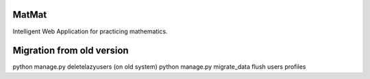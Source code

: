 MatMat 
======

Intelligent Web Application for practicing mathematics.


Migration from old version
==========================

python manage.py deletelazyusers (on old system)
python manage.py migrate_data flush users profiles